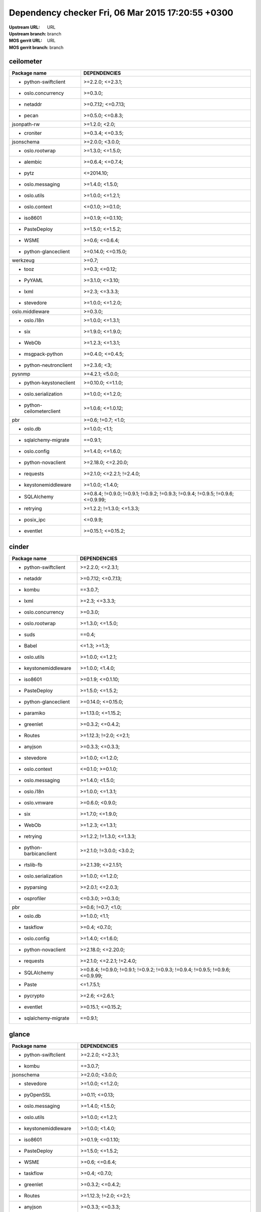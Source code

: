 Dependency checker Fri, 06 Mar 2015 17:20:55 +0300
==================================================
:Upstream URL: URL
:Upstream branch: branch
:MOS gerrit URL: URL
:MOS gerrit branch: branch

ceilometer
-----------
+-------------------------+----------------------------------------------------------------------------------+
|      Package name       |                                   DEPENDENCIES                                   |
+=========================+==================================================================================+
|  * python-swiftclient   |                                 >=2.2.0; <=2.3.1;                                |
+-------------------------+----------------------------------------------------------------------------------+
|   * oslo.concurrency    |                                     >=0.3.0;                                     |
+-------------------------+----------------------------------------------------------------------------------+
|        * netaddr        |                                >=0.7.12; <=0.7.13;                               |
+-------------------------+----------------------------------------------------------------------------------+
|         * pecan         |                                 >=0.5.0; <=0.8.3;                                |
+-------------------------+----------------------------------------------------------------------------------+
|       jsonpath-rw       |                                  >=1.2.0; <2.0;                                  |
+-------------------------+----------------------------------------------------------------------------------+
|       * croniter        |                                 >=0.3.4; <=0.3.5;                                |
+-------------------------+----------------------------------------------------------------------------------+
|       jsonschema        |                                 >=2.0.0; <3.0.0;                                 |
+-------------------------+----------------------------------------------------------------------------------+
|     * oslo.rootwrap     |                                 >=1.3.0; <=1.5.0;                                |
+-------------------------+----------------------------------------------------------------------------------+
|        * alembic        |                                 >=0.6.4; <=0.7.4;                                |
+-------------------------+----------------------------------------------------------------------------------+
|         * pytz          |                                    <=2014.10;                                    |
+-------------------------+----------------------------------------------------------------------------------+
|    * oslo.messaging     |                                 >=1.4.0; <1.5.0;                                 |
+-------------------------+----------------------------------------------------------------------------------+
|      * oslo.utils       |                                 >=1.0.0; <=1.2.1;                                |
+-------------------------+----------------------------------------------------------------------------------+
|     * oslo.context      |                                 <=0.1.0; >=0.1.0;                                |
+-------------------------+----------------------------------------------------------------------------------+
|        * iso8601        |                                >=0.1.9; <=0.1.10;                                |
+-------------------------+----------------------------------------------------------------------------------+
|      * PasteDeploy      |                                 >=1.5.0; <=1.5.2;                                |
+-------------------------+----------------------------------------------------------------------------------+
|         * WSME          |                                  >=0.6; <=0.6.4;                                 |
+-------------------------+----------------------------------------------------------------------------------+
|  * python-glanceclient  |                                >=0.14.0; <=0.15.0;                               |
+-------------------------+----------------------------------------------------------------------------------+
|        werkzeug         |                                      >=0.7;                                      |
+-------------------------+----------------------------------------------------------------------------------+
|         * tooz          |                                  >=0.3; <=0.12;                                  |
+-------------------------+----------------------------------------------------------------------------------+
|        * PyYAML         |                                 >=3.1.0; <=3.10;                                 |
+-------------------------+----------------------------------------------------------------------------------+
|         * lxml          |                                  >=2.3; <=3.3.3;                                 |
+-------------------------+----------------------------------------------------------------------------------+
|       * stevedore       |                                 >=1.0.0; <=1.2.0;                                |
+-------------------------+----------------------------------------------------------------------------------+
|     oslo.middleware     |                                     >=0.3.0;                                     |
+-------------------------+----------------------------------------------------------------------------------+
|       * oslo.i18n       |                                 >=1.0.0; <=1.3.1;                                |
+-------------------------+----------------------------------------------------------------------------------+
|          * six          |                                 >=1.9.0; <=1.9.0;                                |
+-------------------------+----------------------------------------------------------------------------------+
|         * WebOb         |                                 >=1.2.3; <=1.3.1;                                |
+-------------------------+----------------------------------------------------------------------------------+
|    * msgpack-python     |                                 >=0.4.0; <=0.4.5;                                |
+-------------------------+----------------------------------------------------------------------------------+
| * python-neutronclient  |                                   >=2.3.6; <3;                                   |
+-------------------------+----------------------------------------------------------------------------------+
|         pysnmp          |                                 >=4.2.1; <5.0.0;                                 |
+-------------------------+----------------------------------------------------------------------------------+
| * python-keystoneclient |                                >=0.10.0; <=1.1.0;                                |
+-------------------------+----------------------------------------------------------------------------------+
|  * oslo.serialization   |                                 >=1.0.0; <=1.2.0;                                |
+-------------------------+----------------------------------------------------------------------------------+
|* python-ceilometerclient|                                >=1.0.6; <=1.0.12;                                |
+-------------------------+----------------------------------------------------------------------------------+
|           pbr           |                                >=0.6; !=0.7; <1.0;                               |
+-------------------------+----------------------------------------------------------------------------------+
|        * oslo.db        |                                  >=1.0.0; <1.1;                                  |
+-------------------------+----------------------------------------------------------------------------------+
|  * sqlalchemy-migrate   |                                     ==0.9.1;                                     |
+-------------------------+----------------------------------------------------------------------------------+
|      * oslo.config      |                                 >=1.4.0; <=1.6.0;                                |
+-------------------------+----------------------------------------------------------------------------------+
|   * python-novaclient   |                                >=2.18.0; <=2.20.0;                               |
+-------------------------+----------------------------------------------------------------------------------+
|       * requests        |                            >=2.1.0; <=2.2.1; !=2.4.0;                            |
+-------------------------+----------------------------------------------------------------------------------+
|  * keystonemiddleware   |                                 >=1.0.0; <1.4.0;                                 |
+-------------------------+----------------------------------------------------------------------------------+
|      * SQLAlchemy       | >=0.8.4; !=0.9.0; !=0.9.1; !=0.9.2; !=0.9.3; !=0.9.4; !=0.9.5; !=0.9.6; <=0.9.99;|
+-------------------------+----------------------------------------------------------------------------------+
|       * retrying        |                            >=1.2.2; !=1.3.0; <=1.3.3;                            |
+-------------------------+----------------------------------------------------------------------------------+
|       * posix_ipc       |                                     <=0.9.9;                                     |
+-------------------------+----------------------------------------------------------------------------------+
|       * eventlet        |                                >=0.15.1; <=0.15.2;                               |
+-------------------------+----------------------------------------------------------------------------------+

cinder
-------
+-----------------------+----------------------------------------------------------------------------------+
|     Package name      |                                   DEPENDENCIES                                   |
+=======================+==================================================================================+
| * python-swiftclient  |                                 >=2.2.0; <=2.3.1;                                |
+-----------------------+----------------------------------------------------------------------------------+
|       * netaddr       |                                >=0.7.12; <=0.7.13;                               |
+-----------------------+----------------------------------------------------------------------------------+
|        * kombu        |                                     ==3.0.7;                                     |
+-----------------------+----------------------------------------------------------------------------------+
|        * lxml         |                                  >=2.3; <=3.3.3;                                 |
+-----------------------+----------------------------------------------------------------------------------+
|  * oslo.concurrency   |                                     >=0.3.0;                                     |
+-----------------------+----------------------------------------------------------------------------------+
|    * oslo.rootwrap    |                                 >=1.3.0; <=1.5.0;                                |
+-----------------------+----------------------------------------------------------------------------------+
|        * suds         |                                      ==0.4;                                      |
+-----------------------+----------------------------------------------------------------------------------+
|        * Babel        |                                   <=1.3; >=1.3;                                  |
+-----------------------+----------------------------------------------------------------------------------+
|     * oslo.utils      |                                 >=1.0.0; <=1.2.1;                                |
+-----------------------+----------------------------------------------------------------------------------+
| * keystonemiddleware  |                                 >=1.0.0; <1.4.0;                                 |
+-----------------------+----------------------------------------------------------------------------------+
|       * iso8601       |                                >=0.1.9; <=0.1.10;                                |
+-----------------------+----------------------------------------------------------------------------------+
|     * PasteDeploy     |                                 >=1.5.0; <=1.5.2;                                |
+-----------------------+----------------------------------------------------------------------------------+
| * python-glanceclient |                                >=0.14.0; <=0.15.0;                               |
+-----------------------+----------------------------------------------------------------------------------+
|      * paramiko       |                                >=1.13.0; <=1.15.2;                               |
+-----------------------+----------------------------------------------------------------------------------+
|      * greenlet       |                                 >=0.3.2; <=0.4.2;                                |
+-----------------------+----------------------------------------------------------------------------------+
|       * Routes        |                              >=1.12.3; !=2.0; <=2.1;                             |
+-----------------------+----------------------------------------------------------------------------------+
|       * anyjson       |                                 >=0.3.3; <=0.3.3;                                |
+-----------------------+----------------------------------------------------------------------------------+
|      * stevedore      |                                 >=1.0.0; <=1.2.0;                                |
+-----------------------+----------------------------------------------------------------------------------+
|    * oslo.context     |                                 <=0.1.0; >=0.1.0;                                |
+-----------------------+----------------------------------------------------------------------------------+
|   * oslo.messaging    |                                 >=1.4.0; <1.5.0;                                 |
+-----------------------+----------------------------------------------------------------------------------+
|      * oslo.i18n      |                                 >=1.0.0; <=1.3.1;                                |
+-----------------------+----------------------------------------------------------------------------------+
|     * oslo.vmware     |                                 >=0.6.0; <0.9.0;                                 |
+-----------------------+----------------------------------------------------------------------------------+
|         * six         |                                 >=1.7.0; <=1.9.0;                                |
+-----------------------+----------------------------------------------------------------------------------+
|        * WebOb        |                                 >=1.2.3; <=1.3.1;                                |
+-----------------------+----------------------------------------------------------------------------------+
|      * retrying       |                            >=1.2.2; !=1.3.0; <=1.3.3;                            |
+-----------------------+----------------------------------------------------------------------------------+
|* python-barbicanclient|                             >=2.1.0; !=3.0.0; <3.0.2;                            |
+-----------------------+----------------------------------------------------------------------------------+
|      * rtslib-fb      |                                >=2.1.39; <=2.1.51;                               |
+-----------------------+----------------------------------------------------------------------------------+
| * oslo.serialization  |                                 >=1.0.0; <=1.2.0;                                |
+-----------------------+----------------------------------------------------------------------------------+
|      * pyparsing      |                                 >=2.0.1; <=2.0.3;                                |
+-----------------------+----------------------------------------------------------------------------------+
|     * osprofiler      |                                 <=0.3.0; >=0.3.0;                                |
+-----------------------+----------------------------------------------------------------------------------+
|          pbr          |                                >=0.6; !=0.7; <1.0;                               |
+-----------------------+----------------------------------------------------------------------------------+
|       * oslo.db       |                                  >=1.0.0; <1.1;                                  |
+-----------------------+----------------------------------------------------------------------------------+
|      * taskflow       |                                  >=0.4; <0.7.0;                                  |
+-----------------------+----------------------------------------------------------------------------------+
|     * oslo.config     |                                 >=1.4.0; <=1.6.0;                                |
+-----------------------+----------------------------------------------------------------------------------+
|  * python-novaclient  |                                >=2.18.0; <=2.20.0;                               |
+-----------------------+----------------------------------------------------------------------------------+
|      * requests       |                            >=2.1.0; <=2.2.1; !=2.4.0;                            |
+-----------------------+----------------------------------------------------------------------------------+
|     * SQLAlchemy      | >=0.8.4; !=0.9.0; !=0.9.1; !=0.9.2; !=0.9.3; !=0.9.4; !=0.9.5; !=0.9.6; <=0.9.99;|
+-----------------------+----------------------------------------------------------------------------------+
|        * Paste        |                                    <=1.7.5.1;                                    |
+-----------------------+----------------------------------------------------------------------------------+
|      * pycrypto       |                                  >=2.6; <=2.6.1;                                 |
+-----------------------+----------------------------------------------------------------------------------+
|      * eventlet       |                                >=0.15.1; <=0.15.2;                               |
+-----------------------+----------------------------------------------------------------------------------+
| * sqlalchemy-migrate  |                                     ==0.9.1;                                     |
+-----------------------+----------------------------------------------------------------------------------+

glance
-------
+-----------------------+----------------------------------------------------------------------------------+
|     Package name      |                                   DEPENDENCIES                                   |
+=======================+==================================================================================+
| * python-swiftclient  |                                 >=2.2.0; <=2.3.1;                                |
+-----------------------+----------------------------------------------------------------------------------+
|        * kombu        |                                     ==3.0.7;                                     |
+-----------------------+----------------------------------------------------------------------------------+
|      jsonschema       |                                 >=2.0.0; <3.0.0;                                 |
+-----------------------+----------------------------------------------------------------------------------+
|      * stevedore      |                                 >=1.0.0; <=1.2.0;                                |
+-----------------------+----------------------------------------------------------------------------------+
|      * pyOpenSSL      |                                  >=0.11; <=0.13;                                 |
+-----------------------+----------------------------------------------------------------------------------+
|   * oslo.messaging    |                                 >=1.4.0; <1.5.0;                                 |
+-----------------------+----------------------------------------------------------------------------------+
|     * oslo.utils      |                                 >=1.0.0; <=1.2.1;                                |
+-----------------------+----------------------------------------------------------------------------------+
| * keystonemiddleware  |                                 >=1.0.0; <1.4.0;                                 |
+-----------------------+----------------------------------------------------------------------------------+
|       * iso8601       |                                >=0.1.9; <=0.1.10;                                |
+-----------------------+----------------------------------------------------------------------------------+
|     * PasteDeploy     |                                 >=1.5.0; <=1.5.2;                                |
+-----------------------+----------------------------------------------------------------------------------+
|        * WSME         |                                  >=0.6; <=0.6.4;                                 |
+-----------------------+----------------------------------------------------------------------------------+
|      * taskflow       |                                  >=0.4; <0.7.0;                                  |
+-----------------------+----------------------------------------------------------------------------------+
|      * greenlet       |                                 >=0.3.2; <=0.4.2;                                |
+-----------------------+----------------------------------------------------------------------------------+
|       * Routes        |                              >=1.12.3; !=2.0; <=2.1;                             |
+-----------------------+----------------------------------------------------------------------------------+
|       * anyjson       |                                 >=0.3.3; <=0.3.3;                                |
+-----------------------+----------------------------------------------------------------------------------+
|       * oslo.db       |                                  >=1.0.0; <1.1;                                  |
+-----------------------+----------------------------------------------------------------------------------+
|    * oslo.context     |                                 <=0.1.0; >=0.1.0;                                |
+-----------------------+----------------------------------------------------------------------------------+
|     * ordereddict     |                                      <=1.1;                                      |
+-----------------------+----------------------------------------------------------------------------------+
|     * oslo.vmware     |                                 >=0.6.0; <0.9.0;                                 |
+-----------------------+----------------------------------------------------------------------------------+
|         * six         |                                 >=1.9.0; <=1.9.0;                                |
+-----------------------+----------------------------------------------------------------------------------+
|      * oslo.i18n      |                                 >=1.0.0; <=1.3.1;                                |
+-----------------------+----------------------------------------------------------------------------------+
|      * retrying       |                            >=1.2.2; !=1.3.0; <=1.3.3;                            |
+-----------------------+----------------------------------------------------------------------------------+
|      * eventlet       |                                >=0.15.1; <=0.15.2;                               |
+-----------------------+----------------------------------------------------------------------------------+
| * oslo.serialization  |                                 >=1.0.0; <=1.2.0;                                |
+-----------------------+----------------------------------------------------------------------------------+
|     * osprofiler      |                                 <=0.3.0; >=0.3.0;                                |
+-----------------------+----------------------------------------------------------------------------------+
|    * glance_store     |                                >=0.1.1; <=0.1.10;                                |
+-----------------------+----------------------------------------------------------------------------------+
|          pbr          |                                >=0.6; !=0.7; <1.0;                               |
+-----------------------+----------------------------------------------------------------------------------+
|      * httplib2       |                                  >=0.7.5; <=0.9;                                 |
+-----------------------+----------------------------------------------------------------------------------+
| * sqlalchemy-migrate  |                                     ==0.9.1;                                     |
+-----------------------+----------------------------------------------------------------------------------+
|     * oslo.config     |                                 >=1.4.0; <=1.6.0;                                |
+-----------------------+----------------------------------------------------------------------------------+
|  * oslo.concurrency   |                                     >=0.3.0;                                     |
+-----------------------+----------------------------------------------------------------------------------+
|        * WebOb        |                                 >=1.2.3; <=1.3.1;                                |
+-----------------------+----------------------------------------------------------------------------------+
|     * SQLAlchemy      | >=0.8.4; !=0.9.0; !=0.9.1; !=0.9.2; !=0.9.3; !=0.9.4; !=0.9.5; !=0.9.6; <=0.9.99;|
+-----------------------+----------------------------------------------------------------------------------+
|        * Paste        |                                    <=1.7.5.1;                                    |
+-----------------------+----------------------------------------------------------------------------------+
|      * pycrypto       |                                  >=2.6; <=2.6.1;                                 |
+-----------------------+----------------------------------------------------------------------------------+
|      * posix_ipc      |                                     <=0.9.9;                                     |
+-----------------------+----------------------------------------------------------------------------------+
|* python-keystoneclient|                                >=0.10.0; <=1.1.0;                                |
+-----------------------+----------------------------------------------------------------------------------+

glance_store
-------------
+---------------------+--------------------+
|    Package name     |    DEPENDENCIES    |
+=====================+====================+
|    * oslo.utils     |  >=1.0.0; <=1.2.1; |
+---------------------+--------------------+
|     * stevedore     |  >=1.0.0; <=1.2.0; |
+---------------------+--------------------+
|* python-cinderclient|  >=1.1.0; <=1.1.1; |
+---------------------+--------------------+
|       enum34        |                    |
+---------------------+--------------------+
|    * ordereddict    |       <=1.1;       |
+---------------------+--------------------+
|        * six        |  >=1.7.0; <=1.9.0; |
+---------------------+--------------------+
|     * oslo.i18n     |  >=1.0.0; <=1.3.1; |
+---------------------+--------------------+
|    * oslo.config    |  >=1.4.0; <=1.6.0; |
+---------------------+--------------------+
| * oslo.concurrency  |      >=0.3.0;      |
+---------------------+--------------------+
|     jsonschema      |  >=2.0.0; <3.0.0;  |
+---------------------+--------------------+
|* oslo.serialization |  >=1.0.0; <=1.2.0; |
+---------------------+--------------------+
|     * eventlet      | >=0.15.1; <=0.15.2;|
+---------------------+--------------------+

heat
-----
+-------------------------+----------------------------------------------------------------------------------+
|      Package name       |                                   DEPENDENCIES                                   |
+=========================+==================================================================================+
|  * python-swiftclient   |                                 >=2.2.0; <=2.3.1;                                |
+-------------------------+----------------------------------------------------------------------------------+
|  * python-troveclient   |                                 >=1.0.4; <=1.0.8;                                |
+-------------------------+----------------------------------------------------------------------------------+
|        * netaddr        |                                >=0.7.12; <=0.7.13;                               |
+-------------------------+----------------------------------------------------------------------------------+
|         * kombu         |                                     ==3.0.7;                                     |
+-------------------------+----------------------------------------------------------------------------------+
|       * stevedore       |                                 >=1.0.0; <=1.2.0;                                |
+-------------------------+----------------------------------------------------------------------------------+
|      * qpid-python      |                                     <=0.26.1;                                    |
+-------------------------+----------------------------------------------------------------------------------+
|  * python-saharaclient  |                                 >=0.7.3; <=0.7.6;                                |
+-------------------------+----------------------------------------------------------------------------------+
|         * Babel         |                                   <=1.3; >=1.3;                                  |
+-------------------------+----------------------------------------------------------------------------------+
|      * oslo.utils       |                                 >=1.0.0; <=1.2.1;                                |
+-------------------------+----------------------------------------------------------------------------------+
|  * python-cinderclient  |                                 >=1.1.0; <=1.1.1;                                |
+-------------------------+----------------------------------------------------------------------------------+
|        * iso8601        |                                >=0.1.9; <=0.1.10;                                |
+-------------------------+----------------------------------------------------------------------------------+
|     oslo.middleware     |                                     >=0.3.0;                                     |
+-------------------------+----------------------------------------------------------------------------------+
|      * PasteDeploy      |                                 >=1.5.0; <=1.5.2;                                |
+-------------------------+----------------------------------------------------------------------------------+
|  * python-glanceclient  |                                >=0.14.0; <=0.15.0;                               |
+-------------------------+----------------------------------------------------------------------------------+
|       * greenlet        |                                 >=0.3.2; <=0.4.2;                                |
+-------------------------+----------------------------------------------------------------------------------+
|        * Routes         |                              >=1.12.3; !=2.0; <=2.1;                             |
+-------------------------+----------------------------------------------------------------------------------+
|        * PyYAML         |                                 >=3.1.0; <=3.10;                                 |
+-------------------------+----------------------------------------------------------------------------------+
|         * lxml          |                                  >=2.3; <=3.3.3;                                 |
+-------------------------+----------------------------------------------------------------------------------+
|        * oslo.db        |                                  >=1.0.0; <1.1;                                  |
+-------------------------+----------------------------------------------------------------------------------+
|     * oslo.context      |                                 <=0.1.0; >=0.1.0;                                |
+-------------------------+----------------------------------------------------------------------------------+
|    * oslo.messaging     |                                 >=1.4.0; <1.5.0;                                 |
+-------------------------+----------------------------------------------------------------------------------+
|       * oslo.i18n       |                                 >=1.0.0; <=1.3.1;                                |
+-------------------------+----------------------------------------------------------------------------------+
|          * six          |                                 >=1.9.0; <=1.9.0;                                |
+-------------------------+----------------------------------------------------------------------------------+
|         * WebOb         |                                 >=1.2.3; <=1.3.1;                                |
+-------------------------+----------------------------------------------------------------------------------+
|        oslo.log         |                                     >=0.4.0;                                     |
+-------------------------+----------------------------------------------------------------------------------+
| * python-neutronclient  |                                   >=2.3.6; <3;                                   |
+-------------------------+----------------------------------------------------------------------------------+
| * python-keystoneclient |                                >=0.10.0; <=1.1.0;                                |
+-------------------------+----------------------------------------------------------------------------------+
|  * oslo.serialization   |                                 >=1.0.0; <=1.2.0;                                |
+-------------------------+----------------------------------------------------------------------------------+
|      * osprofiler       |                                 <=0.3.0; >=0.3.0;                                |
+-------------------------+----------------------------------------------------------------------------------+
|* python-ceilometerclient|                                >=1.0.6; <=1.0.12;                                |
+-------------------------+----------------------------------------------------------------------------------+
|   * python-heatclient   |                                 >=0.2.9; <0.3.0;                                 |
+-------------------------+----------------------------------------------------------------------------------+
|           pbr           |                                >=0.6; !=0.7; <1.0;                               |
+-------------------------+----------------------------------------------------------------------------------+
|       * httplib2        |                                  >=0.7.5; <=0.9;                                 |
+-------------------------+----------------------------------------------------------------------------------+
|  * sqlalchemy-migrate   |                                     ==0.9.1;                                     |
+-------------------------+----------------------------------------------------------------------------------+
|      * oslo.config      |                                 >=1.4.0; <=1.6.0;                                |
+-------------------------+----------------------------------------------------------------------------------+
|   * python-novaclient   |                                >=2.18.0; <=2.20.0;                               |
+-------------------------+----------------------------------------------------------------------------------+
|       * requests        |                            >=2.1.0; <=2.2.1; !=2.4.0;                            |
+-------------------------+----------------------------------------------------------------------------------+
|  * keystonemiddleware   |                                 >=1.0.0; <1.4.0;                                 |
+-------------------------+----------------------------------------------------------------------------------+
|      * SQLAlchemy       | >=0.8.4; !=0.9.0; !=0.9.1; !=0.9.2; !=0.9.3; !=0.9.4; !=0.9.5; !=0.9.6; <=0.9.99;|
+-------------------------+----------------------------------------------------------------------------------+
|       * pycrypto        |                                  >=2.6; <=2.6.1;                                 |
+-------------------------+----------------------------------------------------------------------------------+
|       * posix_ipc       |                                     <=0.9.9;                                     |
+-------------------------+----------------------------------------------------------------------------------+
|       * eventlet        |                                >=0.15.1; <=0.15.2;                               |
+-------------------------+----------------------------------------------------------------------------------+

horizon
--------
+----------------------------+---------------------------+
|        Package name        |       DEPENDENCIES        |
+============================+===========================+
|    XStatic-smart-table     |         >=1.4.5.3;        |
+----------------------------+---------------------------+
|    * python-swiftclient    |     >=2.2.0; <=2.3.1;     |
+----------------------------+---------------------------+
|         * netaddr          |    >=0.7.12; <=0.7.13;    |
+----------------------------+---------------------------+
|          * kombu           |          ==3.0.7;         |
+----------------------------+---------------------------+
|     XStatic-JSEncrypt      |         >=2.0.0.2;        |
+----------------------------+---------------------------+
|     XStatic-jquery-ui      |         >=1.10.1;         |
+----------------------------+---------------------------+
|           pyScss           |       >=1.2.1; <1.3;      |
+----------------------------+---------------------------+
|     * oslo.concurrency     |          >=0.3.0;         |
+----------------------------+---------------------------+
|       XStatic-jQuery       |          >=1.7.2;         |
+----------------------------+---------------------------+
|   * python-saharaclient    |     >=0.7.3; <=0.7.6;     |
+----------------------------+---------------------------+
|          * Babel           |       <=1.3; >=1.3;       |
+----------------------------+---------------------------+
|        * oslo.utils        |     >=1.0.0; <=1.2.1;     |
+----------------------------+---------------------------+
|      XStatic-term.js       |          >=0.0.4;         |
+----------------------------+---------------------------+
|         * iso8601          |     >=0.1.9; <=0.1.10;    |
+----------------------------+---------------------------+
|   * python-glanceclient    |    >=0.14.0; <=0.15.0;    |
+----------------------------+---------------------------+
|   XStatic-JQuery-Migrate   |         >=1.2.1.1;        |
+----------------------------+---------------------------+
| XStatic-JQuery.TableSorter |          >=2.0.5;         |
+----------------------------+---------------------------+
|XStatic-Angular-Irdragndrop |         >=1.0.2.1;        |
+----------------------------+---------------------------+
|   XStatic-Bootstrap-SCSS   |            >=3;           |
+----------------------------+---------------------------+
|            Pint            |           >=0.5;          |
+----------------------------+---------------------------+
|          XStatic           |          >=1.0.0;         |
+----------------------------+---------------------------+
|       XStatic-QUnit        |        >=1.14.0.2;        |
+----------------------------+---------------------------+
| * python-ceilometerclient  |     >=1.0.6; <=1.0.12;    |
+----------------------------+---------------------------+
|          * PyYAML          |      >=3.1.0; <=3.10;     |
+----------------------------+---------------------------+
|   * python-cinderclient    |     >=1.1.0; <=1.1.1;     |
+----------------------------+---------------------------+
|      XStatic-Angular       |          >=1.3.7;         |
+----------------------------+---------------------------+
|         * eventlet         |    >=0.15.1; <=0.15.2;    |
+----------------------------+---------------------------+
|           * six            |     >=1.7.0; <=1.9.0;     |
+----------------------------+---------------------------+
|        * oslo.i18n         |     >=1.0.0; <=1.3.1;     |
+----------------------------+---------------------------+
|           Django           |       >=1.4.2; <1.7;      |
+----------------------------+---------------------------+
|           * pytz           |         <=2014.10;        |
+----------------------------+---------------------------+
|    * python-troveclient    |     >=1.0.4; <=1.0.8;     |
+----------------------------+---------------------------+
|    * django_compressor     |       <=1.4; >=1.4;       |
+----------------------------+---------------------------+
|      XStatic-Rickshaw      |          >=1.5.0;         |
+----------------------------+---------------------------+
|   * python-neutronclient   |        >=2.3.6; <3;       |
+----------------------------+---------------------------+
|        XStatic-Spin        |         >=1.2.5.2;        |
+----------------------------+---------------------------+
|    * oslo.serialization    |     >=1.0.0; <=1.2.0;     |
+----------------------------+---------------------------+
|         XStatic-D3         |         >=3.1.6.2;        |
+----------------------------+---------------------------+
|  * django_openstack_auth   | >=1.1.7; !=1.1.8; <=1.1.9;|
+----------------------------+---------------------------+
|    * python-heatclient     |      >=0.2.9; <0.3.0;     |
+----------------------------+---------------------------+
|            pbr             |    >=0.6; !=0.7; <1.0;    |
+----------------------------+---------------------------+
|         * httplib2         |      >=0.7.5; <=0.9;      |
+----------------------------+---------------------------+
|      * django-pyscss       |     >=1.0.3; <=1.0.6;     |
+----------------------------+---------------------------+
|       * oslo.config        |     >=1.4.0; <=1.6.0;     |
+----------------------------+---------------------------+
|    * python-novaclient     |    >=2.18.0; <=2.20.0;    |
+----------------------------+---------------------------+
|XStatic-Bootstrap-Datepicker|         >=1.3.1.0;        |
+----------------------------+---------------------------+
|      XStatic-Jasmine       |         >=2.1.2.0;        |
+----------------------------+---------------------------+
|    XStatic-Font-Awesome    |          >=4.2.0;         |
+----------------------------+---------------------------+
| XStatic-Angular-Bootstrap  |        >=0.11.0.2;        |
+----------------------------+---------------------------+
| XStatic-JQuery.quicksearch |         >=2.0.3.1;        |
+----------------------------+---------------------------+
|       XStatic-Hogan        |         >=2.0.0.2;        |
+----------------------------+---------------------------+
|  * python-keystoneclient   |     >=0.10.0; <=1.1.0;    |
+----------------------------+---------------------------+

keystone
---------
+-----------------------+----------------------------------------------------------------------------------+
|     Package name      |                                   DEPENDENCIES                                   |
+=======================+==================================================================================+
|       * netaddr       |                                >=0.7.12; <=0.7.13;                               |
+-----------------------+----------------------------------------------------------------------------------+
|      jsonschema       |                                 >=2.0.0; <3.0.0;                                 |
+-----------------------+----------------------------------------------------------------------------------+
|      * oauthlib       |                                  >=0.6; <=0.7.2;                                 |
+-----------------------+----------------------------------------------------------------------------------+
|       * passlib       |                                     <=1.6.2;                                     |
+-----------------------+----------------------------------------------------------------------------------+
|   * oslo.messaging    |                                 >=1.4.0; <1.5.0;                                 |
+-----------------------+----------------------------------------------------------------------------------+
|     * oslo.utils      |                                 >=1.0.0; <=1.2.1;                                |
+-----------------------+----------------------------------------------------------------------------------+
|    oslo.middleware    |                                     >=0.3.0;                                     |
+-----------------------+----------------------------------------------------------------------------------+
|       * iso8601       |                                >=0.1.9; <=0.1.10;                                |
+-----------------------+----------------------------------------------------------------------------------+
|       * pycadf        |                                 >=0.6.0; <0.7.0;                                 |
+-----------------------+----------------------------------------------------------------------------------+
|     * PasteDeploy     |                                 >=1.5.0; <=1.5.2;                                |
+-----------------------+----------------------------------------------------------------------------------+
|      * greenlet       |                                 >=0.3.2; <=0.4.2;                                |
+-----------------------+----------------------------------------------------------------------------------+
|       * Routes        |                              >=1.12.3; !=2.0; <=2.1;                             |
+-----------------------+----------------------------------------------------------------------------------+
|       * oslo.db       |                                  >=1.0.0; <1.1;                                  |
+-----------------------+----------------------------------------------------------------------------------+
|     cryptography      |                                      >=0.4;                                      |
+-----------------------+----------------------------------------------------------------------------------+
|      * oslo.i18n      |                                 >=1.0.0; <=1.3.1;                                |
+-----------------------+----------------------------------------------------------------------------------+
|      * eventlet       |                                >=0.15.1; <=0.15.2;                               |
+-----------------------+----------------------------------------------------------------------------------+
|         * six         |                                 >=1.9.0; <=1.9.0;                                |
+-----------------------+----------------------------------------------------------------------------------+
|        * WebOb        |                                 >=1.2.3; <=1.3.1;                                |
+-----------------------+----------------------------------------------------------------------------------+
|   * msgpack-python    |                                 >=0.4.0; <=0.4.5;                                |
+-----------------------+----------------------------------------------------------------------------------+
|        pysaml2        |                                                                                  |
+-----------------------+----------------------------------------------------------------------------------+
|       oslo.log        |                                     >=0.4.0;                                     |
+-----------------------+----------------------------------------------------------------------------------+
|* python-keystoneclient|                                >=0.10.0; <=1.1.0;                                |
+-----------------------+----------------------------------------------------------------------------------+
| * oslo.serialization  |                                 >=1.0.0; <=1.2.0;                                |
+-----------------------+----------------------------------------------------------------------------------+
|          pbr          |                                >=0.6; !=0.7; <1.0;                               |
+-----------------------+----------------------------------------------------------------------------------+
| * sqlalchemy-migrate  |                                     ==0.9.1;                                     |
+-----------------------+----------------------------------------------------------------------------------+
|     * oslo.config     |                                 >=1.4.0; <=1.6.0;                                |
+-----------------------+----------------------------------------------------------------------------------+
|  * oslo.concurrency   |                                     >=0.3.0;                                     |
+-----------------------+----------------------------------------------------------------------------------+
| * keystonemiddleware  |                                 >=1.0.0; <1.4.0;                                 |
+-----------------------+----------------------------------------------------------------------------------+
|     * SQLAlchemy      | >=0.8.4; !=0.9.0; !=0.9.1; !=0.9.2; !=0.9.3; !=0.9.4; !=0.9.5; !=0.9.6; <=0.9.99;|
+-----------------------+----------------------------------------------------------------------------------+
|        * Paste        |                                    <=1.7.5.1;                                    |
+-----------------------+----------------------------------------------------------------------------------+
|      * posix_ipc      |                                     <=0.9.9;                                     |
+-----------------------+----------------------------------------------------------------------------------+
|    * dogpile.cache    |                                 >=0.5.3; <=0.5.6;                                |
+-----------------------+----------------------------------------------------------------------------------+

neutron
--------
+-----------------------+----------------------------------------------------------------------------------+
|     Package name      |                                   DEPENDENCIES                                   |
+=======================+==================================================================================+
|       * netaddr       |                                >=0.7.12; <=0.7.13;                               |
+-----------------------+----------------------------------------------------------------------------------+
|  * oslo.concurrency   |                                     >=0.3.0;                                     |
+-----------------------+----------------------------------------------------------------------------------+
|       * oslo.db       |                                  >=1.0.0; <1.1;                                  |
+-----------------------+----------------------------------------------------------------------------------+
|       * alembic       |                                 >=0.6.4; <=0.7.4;                                |
+-----------------------+----------------------------------------------------------------------------------+
|    * oslo.rootwrap    |                                 >=1.3.0; <=1.5.0;                                |
+-----------------------+----------------------------------------------------------------------------------+
|   * oslo.messaging    |                                 >=1.4.0; <1.5.0;                                 |
+-----------------------+----------------------------------------------------------------------------------+
|     * oslo.utils      |                                 >=1.0.0; <=1.2.1;                                |
+-----------------------+----------------------------------------------------------------------------------+
|    * oslo.context     |                                 <=0.1.0; >=0.1.0;                                |
+-----------------------+----------------------------------------------------------------------------------+
|     * jsonrpclib      |                                     <=0.1.3;                                     |
+-----------------------+----------------------------------------------------------------------------------+
|     * PasteDeploy     |                                 >=1.5.0; <=1.5.2;                                |
+-----------------------+----------------------------------------------------------------------------------+
|       * Jinja2        |                                     <=2.7.2;                                     |
+-----------------------+----------------------------------------------------------------------------------+
|      * greenlet       |                                 >=0.3.2; <=0.4.2;                                |
+-----------------------+----------------------------------------------------------------------------------+
|       * Routes        |                              >=1.12.3; !=2.0; <=2.1;                             |
+-----------------------+----------------------------------------------------------------------------------+
|      * stevedore      |                                 >=1.0.0; <=1.2.0;                                |
+-----------------------+----------------------------------------------------------------------------------+
|    oslo.middleware    |                                     >=0.3.0;                                     |
+-----------------------+----------------------------------------------------------------------------------+
|        * WebOb        |                                 >=1.2.3; <=1.3.1;                                |
+-----------------------+----------------------------------------------------------------------------------+
|         * six         |                                 >=1.9.0; <=1.9.0;                                |
+-----------------------+----------------------------------------------------------------------------------+
|      * oslo.i18n      |                                 >=1.0.0; <=1.3.1;                                |
+-----------------------+----------------------------------------------------------------------------------+
|* python-neutronclient |                                   >=2.3.6; <3;                                   |
+-----------------------+----------------------------------------------------------------------------------+
| * oslo.serialization  |                                 >=1.0.0; <=1.2.0;                                |
+-----------------------+----------------------------------------------------------------------------------+
|          pbr          |                                >=0.6; !=0.7; <1.0;                               |
+-----------------------+----------------------------------------------------------------------------------+
|      * httplib2       |                                  >=0.7.5; <=0.9;                                 |
+-----------------------+----------------------------------------------------------------------------------+
|     * oslo.config     |                                 >=1.4.0; <=1.6.0;                                |
+-----------------------+----------------------------------------------------------------------------------+
|  * python-novaclient  |                                >=2.18.0; <=2.20.0;                               |
+-----------------------+----------------------------------------------------------------------------------+
|      * requests       |                            >=2.1.0; <=2.2.1; !=2.4.0;                            |
+-----------------------+----------------------------------------------------------------------------------+
| * keystonemiddleware  |                                 >=1.0.0; <1.4.0;                                 |
+-----------------------+----------------------------------------------------------------------------------+
|     * SQLAlchemy      | >=0.8.4; !=0.9.0; !=0.9.1; !=0.9.2; !=0.9.3; !=0.9.4; !=0.9.5; !=0.9.6; <=0.9.99;|
+-----------------------+----------------------------------------------------------------------------------+
|        * Paste        |                                    <=1.7.5.1;                                    |
+-----------------------+----------------------------------------------------------------------------------+
|      * retrying       |                            >=1.2.2; !=1.3.0; <=1.3.3;                            |
+-----------------------+----------------------------------------------------------------------------------+
|* python-keystoneclient|                                >=0.10.0; <=1.1.0;                                |
+-----------------------+----------------------------------------------------------------------------------+
|      * eventlet       |                                >=0.15.1; <=0.15.2;                               |
+-----------------------+----------------------------------------------------------------------------------+

nova
-----
+----------------------+----------------------------------------------------------------------------------+
|     Package name     |                                   DEPENDENCIES                                   |
+======================+==================================================================================+
|      * netaddr       |                                >=0.7.12; <=0.7.13;                               |
+----------------------+----------------------------------------------------------------------------------+
|       * pyasn1       |                                     <=0.1.7;                                     |
+----------------------+----------------------------------------------------------------------------------+
|      jsonschema      |                                 >=2.0.0; <3.0.0;                                 |
+----------------------+----------------------------------------------------------------------------------+
|   * oslo.rootwrap    |                                 >=1.3.0; <=1.5.0;                                |
+----------------------+----------------------------------------------------------------------------------+
|        * suds        |                                      ==0.4;                                      |
+----------------------+----------------------------------------------------------------------------------+
|       * Babel        |                                   <=1.3; >=1.3;                                  |
+----------------------+----------------------------------------------------------------------------------+
|     * oslo.utils     |                                 >=1.0.0; <=1.2.1;                                |
+----------------------+----------------------------------------------------------------------------------+
|* python-cinderclient |                                 >=1.1.0; <=1.1.1;                                |
+----------------------+----------------------------------------------------------------------------------+
|      * iso8601       |                                >=0.1.9; <=0.1.10;                                |
+----------------------+----------------------------------------------------------------------------------+
|   oslo.middleware    |                                     >=0.3.0;                                     |
+----------------------+----------------------------------------------------------------------------------+
|     * decorator      |                                 <=3.4.0; >=3.4.0;                                |
+----------------------+----------------------------------------------------------------------------------+
|    * PasteDeploy     |                                 >=1.5.0; <=1.5.2;                                |
+----------------------+----------------------------------------------------------------------------------+
|       * Jinja2       |                                     <=2.7.2;                                     |
+----------------------+----------------------------------------------------------------------------------+
|* python-glanceclient |                                >=0.14.0; <=0.15.0;                               |
+----------------------+----------------------------------------------------------------------------------+
|      * paramiko      |                                >=1.13.0; <=1.15.2;                               |
+----------------------+----------------------------------------------------------------------------------+
|      * greenlet      |                                 >=0.3.2; <=0.4.2;                                |
+----------------------+----------------------------------------------------------------------------------+
|    * oslo.vmware     |                                 >=0.6.0; <0.9.0;                                 |
+----------------------+----------------------------------------------------------------------------------+
|       * Routes       |                              >=1.12.3; !=2.0; <=2.1;                             |
+----------------------+----------------------------------------------------------------------------------+
|      websockify      |                                  >=0.6.0; <0.7;                                  |
+----------------------+----------------------------------------------------------------------------------+
|        * lxml        |                                  >=2.3; <=3.3.3;                                 |
+----------------------+----------------------------------------------------------------------------------+
|     * stevedore      |                                 >=1.0.0; <=1.2.0;                                |
+----------------------+----------------------------------------------------------------------------------+
|    * oslo.context    |                                 <=0.1.0; >=0.1.0;                                |
+----------------------+----------------------------------------------------------------------------------+
|   * oslo.messaging   |                                 >=1.4.0; <1.5.0;                                 |
+----------------------+----------------------------------------------------------------------------------+
|     * oslo.i18n      |                                 >=1.0.0; <=1.3.1;                                |
+----------------------+----------------------------------------------------------------------------------+
|        * boto        |                                >=2.32.1; <2.35.0;                                |
+----------------------+----------------------------------------------------------------------------------+
|        * six         |                                 >=1.9.0; <=1.9.0;                                |
+----------------------+----------------------------------------------------------------------------------+
|       * WebOb        |                                 >=1.2.3; <=1.3.1;                                |
+----------------------+----------------------------------------------------------------------------------+
|       oslo.log       |                                     >=0.4.0;                                     |
+----------------------+----------------------------------------------------------------------------------+
|* python-neutronclient|                                   >=2.3.6; <3;                                   |
+----------------------+----------------------------------------------------------------------------------+
| * oslo.serialization |                                 >=1.0.0; <=1.2.0;                                |
+----------------------+----------------------------------------------------------------------------------+
|         pbr          |                                >=0.6; !=0.7; <1.0;                               |
+----------------------+----------------------------------------------------------------------------------+
|      * oslo.db       |                                  >=1.0.0; <1.1;                                  |
+----------------------+----------------------------------------------------------------------------------+
| * sqlalchemy-migrate |                                     ==0.9.1;                                     |
+----------------------+----------------------------------------------------------------------------------+
|    * oslo.config     |                                 >=1.4.0; <=1.6.0;                                |
+----------------------+----------------------------------------------------------------------------------+
|  * oslo.concurrency  |                                     >=0.3.0;                                     |
+----------------------+----------------------------------------------------------------------------------+
| * keystonemiddleware |                                 >=1.0.0; <1.4.0;                                 |
+----------------------+----------------------------------------------------------------------------------+
|        psutil        |                                 >=1.1.1; <2.0.0;                                 |
+----------------------+----------------------------------------------------------------------------------+
|     * SQLAlchemy     | >=0.8.4; !=0.9.0; !=0.9.1; !=0.9.2; !=0.9.3; !=0.9.4; !=0.9.5; !=0.9.6; <=0.9.99;|
+----------------------+----------------------------------------------------------------------------------+
|       * Paste        |                                    <=1.7.5.1;                                    |
+----------------------+----------------------------------------------------------------------------------+
|      * rfc3986       |                                 <=0.2.0; >=0.2.0;                                |
+----------------------+----------------------------------------------------------------------------------+
|      * eventlet      |                                >=0.15.1; <=0.15.2;                               |
+----------------------+----------------------------------------------------------------------------------+

oslo.concurrency
-----------------
+-------------+---------------------------+
|Package name |       DEPENDENCIES        |
+=============+===========================+
|   * Babel   |       <=1.3; >=1.3;       |
+-------------+---------------------------+
|* oslo.utils |     >=1.0.0; <=1.2.1;     |
+-------------+---------------------------+
|     pbr     |    >=0.6; !=0.7; <1.0;    |
+-------------+---------------------------+
|  * iso8601  |     >=0.1.9; <=0.1.10;    |
+-------------+---------------------------+
|    * six    |     >=1.7.0; <=1.9.0;     |
+-------------+---------------------------+
| * oslo.i18n |     >=1.3.0; <=1.3.1;     |
+-------------+---------------------------+
|* oslo.config|     >=1.4.0; <=1.6.0;     |
+-------------+---------------------------+
| * fixtures  |     >=0.3.14; <=1.0.0;    |
+-------------+---------------------------+
| * retrying  | >=1.2.2; !=1.3.0; <=1.3.3;|
+-------------+---------------------------+
| * posix_ipc |          <=0.9.9;         |
+-------------+---------------------------+

oslo.config
------------
+------------+--------------------+
|Package name|    DEPENDENCIES    |
+============+====================+
| * netaddr  | >=0.7.12; <=0.7.13;|
+------------+--------------------+
|  argparse  |                    |
+------------+--------------------+
|   * six    |  >=1.7.0; <=1.9.0; |
+------------+--------------------+
|* stevedore |  >=1.0.0; <=1.2.0; |
+------------+--------------------+
|    pbr     | >=0.6; !=0.7; <1.0;|
+------------+--------------------+

oslo.context
-------------
+------------+--------------------+
|Package name|    DEPENDENCIES    |
+============+====================+
|  * Babel   |    >=1.3; <=1.3;   |
+------------+--------------------+
|    pbr     | >=0.6; !=0.7; <1.0;|
+------------+--------------------+

oslo.db
--------
+--------------------+----------------------------------------------------------------------------------+
|    Package name    |                                   DEPENDENCIES                                   |
+====================+==================================================================================+
|      * Babel       |                                   <=1.3; >=1.3;                                  |
+--------------------+----------------------------------------------------------------------------------+
|    * oslo.utils    |                                 >=1.0.0; <=1.2.1;                                |
+--------------------+----------------------------------------------------------------------------------+
|       * six        |                                 >=1.7.0; <=1.9.0;                                |
+--------------------+----------------------------------------------------------------------------------+
|    * stevedore     |                                 >=1.0.0; <=1.2.0;                                |
+--------------------+----------------------------------------------------------------------------------+
|   testresources    |                                     >=0.2.4;                                     |
+--------------------+----------------------------------------------------------------------------------+
|        pbr         |                                >=0.6; !=0.7; <1.0;                               |
+--------------------+----------------------------------------------------------------------------------+
|   * oslo.config    |                                 >=1.4.0; <=1.6.0;                                |
+--------------------+----------------------------------------------------------------------------------+
|* sqlalchemy-migrate|                                     ==0.9.1;                                     |
+--------------------+----------------------------------------------------------------------------------+
|    * oslo.i18n     |                                 >=1.3.0; <=1.3.1;                                |
+--------------------+----------------------------------------------------------------------------------+
|    * SQLAlchemy    | >=0.8.4; !=0.9.0; !=0.9.1; !=0.9.2; !=0.9.3; !=0.9.4; !=0.9.5; !=0.9.6; <=0.9.99;|
+--------------------+----------------------------------------------------------------------------------+
|   testscenarios    |                                      >=0.4;                                      |
+--------------------+----------------------------------------------------------------------------------+
|     * alembic      |                                 >=0.6.4; <=0.7.4;                                |
+--------------------+----------------------------------------------------------------------------------+
|     * iso8601      |                                >=0.1.9; <=0.1.10;                                |
+--------------------+----------------------------------------------------------------------------------+

oslo.i18n
----------
+------------+--------------------+
|Package name|    DEPENDENCIES    |
+============+====================+
|  * Babel   |    >=1.3; <=1.3;   |
+------------+--------------------+
|   * six    |  >=1.7.0; <=1.9.0; |
+------------+--------------------+
|    pbr     | >=0.6; !=0.7; <1.0;|
+------------+--------------------+

oslo.log
---------
+--------------------+--------------------+
|    Package name    |    DEPENDENCIES    |
+====================+====================+
|      * Babel       |    <=1.3; >=1.3;   |
+--------------------+--------------------+
|    * oslo.utils    |  >=1.0.0; <=1.2.1; |
+--------------------+--------------------+
|   * oslo.context   |  <=0.1.0; >=0.1.0; |
+--------------------+--------------------+
|        pbr         | >=0.6; !=0.7; <1.0;|
+--------------------+--------------------+
|   * oslo.config    |  >=1.4.0; <=1.6.0; |
+--------------------+--------------------+
|       * six        |  >=1.7.0; <=1.9.0; |
+--------------------+--------------------+
|    * oslo.i18n     |  >=1.3.0; <=1.3.1; |
+--------------------+--------------------+
|     * iso8601      | >=0.1.9; <=0.1.10; |
+--------------------+--------------------+
|* oslo.serialization|  >=1.0.0; <=1.2.0; |
+--------------------+--------------------+

oslo.messaging
---------------
+--------------------+--------------------+
|    Package name    |    DEPENDENCIES    |
+====================+====================+
|      * PyYAML      |  >=3.1.0; <=3.10;  |
+--------------------+--------------------+
|    * stevedore     |  >=1.0.0; <=1.2.0; |
+--------------------+--------------------+
|  oslo.middleware   |      >=0.3.0;      |
+--------------------+--------------------+
|        pbr         | >=0.6; !=0.7; <1.0;|
+--------------------+--------------------+
|    * oslo.i18n     |  >=1.3.0; <=1.3.1; |
+--------------------+--------------------+
|       * six        |  >=1.7.0; <=1.9.0; |
+--------------------+--------------------+
|   * oslo.config    |  >=1.4.0; <=1.6.0; |
+--------------------+--------------------+
|    * oslo.utils    |  >=1.0.0; <=1.2.1; |
+--------------------+--------------------+
|      trollius      |       >=1.0;       |
+--------------------+--------------------+
|    aioeventlet     |       >=0.4;       |
+--------------------+--------------------+
|     * futures      |  >=2.1.6; <=2.2.0; |
+--------------------+--------------------+
|      * kombu       |      ==3.0.7;      |
+--------------------+--------------------+
|* oslo.serialization|  >=1.0.0; <=1.2.0; |
+--------------------+--------------------+
|     * eventlet     | >=0.15.1; <=0.15.2;|
+--------------------+--------------------+

oslo.middleware
----------------
+--------------+--------------------+
| Package name |    DEPENDENCIES    |
+==============+====================+
|   * Babel    |    <=1.3; >=1.3;   |
+--------------+--------------------+
| * stevedore  |  >=1.0.0; <=1.2.0; |
+--------------+--------------------+
|* oslo.context|  <=0.1.0; >=0.1.0; |
+--------------+--------------------+
|     pbr      | >=0.6; !=0.7; <1.0;|
+--------------+--------------------+
|* oslo.config |  >=1.4.0; <=1.6.0; |
+--------------+--------------------+
|    * six     |  >=1.7.0; <=1.9.0; |
+--------------+--------------------+
| * oslo.i18n  |  >=1.3.0; <=1.3.1; |
+--------------+--------------------+
|   * WebOb    |  >=1.2.3; <=1.3.1; |
+--------------+--------------------+

oslo.rootwrap
--------------
+------------+------------------+
|Package name|   DEPENDENCIES   |
+============+==================+
|   * six    | >=1.9.0; <=1.9.0;|
+------------+------------------+

oslo.serialization
-------------------
+----------------+--------------------+
|  Package name  |    DEPENDENCIES    |
+================+====================+
|    * Babel     |    <=1.3; >=1.3;   |
+----------------+--------------------+
|  * oslo.utils  |  >=1.2.0; <=1.2.1; |
+----------------+--------------------+
|      pbr       | >=0.6; !=0.7; <1.0;|
+----------------+--------------------+
|   * iso8601    | >=0.1.9; <=0.1.10; |
+----------------+--------------------+
|     * six      |  >=1.7.0; <=1.9.0; |
+----------------+--------------------+
|* msgpack-python|  >=0.4.0; <=0.4.5; |
+----------------+--------------------+
|     * pytz     |     <=2014.10;     |
+----------------+--------------------+

oslosphinx
-----------
+------------+---------------------------+
|Package name|       DEPENDENCIES        |
+============+===========================+
| * requests | !=2.4.0; >=2.2.0; <=2.2.1;|
+------------+---------------------------+
|    pbr     |    >=0.6; !=0.7; <1.0;    |
+------------+---------------------------+

oslotest
---------
+----------------+----------------------------+
|  Package name  |        DEPENDENCIES        |
+================+============================+
|* python-subunit|     >=0.0.18; <=1.0.0;     |
+----------------+----------------------------+
|      pbr       |     >=0.6; !=0.7; <1.0;    |
+----------------+----------------------------+
|     * six      |      >=1.7.0; <=1.9.0;     |
+----------------+----------------------------+
|  * testtools   | >=0.9.34; !=1.4.0; <=1.5.0;|
+----------------+----------------------------+
|    discover    |                            |
+----------------+----------------------------+
|* testrepository|     >=0.0.18; <=0.0.20;    |
+----------------+----------------------------+
|   * fixtures   |     >=0.3.14; <=1.0.0;     |
+----------------+----------------------------+
|      mox3      |          >=0.7.0;          |
+----------------+----------------------------+
| testscenarios  |           >=0.4;           |
+----------------+----------------------------+
|      mock      |           >=1.0;           |
+----------------+----------------------------+

oslo.utils
-----------
+------------+--------------------+
|Package name|    DEPENDENCIES    |
+============+====================+
| * netaddr  | >=0.7.12; <=0.7.13;|
+------------+--------------------+
|  * Babel   |    <=1.3; >=1.3;   |
+------------+--------------------+
|    pbr     | >=0.6; !=0.7; <1.0;|
+------------+--------------------+
| * iso8601  | >=0.1.9; <=0.1.10; |
+------------+--------------------+
|   * six    |  >=1.7.0; <=1.9.0; |
+------------+--------------------+
|* oslo.i18n |  >=1.3.0; <=1.3.1; |
+------------+--------------------+
|* netifaces | >=0.10.4; <=0.10.4;|
+------------+--------------------+

oslo.vmware
------------
+--------------------+---------------------------+
|    Package name    |       DEPENDENCIES        |
+====================+===========================+
|     * netaddr      |    >=0.7.12; <=0.7.13;    |
+--------------------+---------------------------+
|      * Babel       |       <=1.3; >=1.3;       |
+--------------------+---------------------------+
|      * PyYAML      |      >=3.1.0; <=3.10;     |
+--------------------+---------------------------+
|       * six        |     >=1.7.0; <=1.9.0;     |
+--------------------+---------------------------+
|    * stevedore     |     >=1.0.0; <=1.2.0;     |
+--------------------+---------------------------+
|        pbr         |    >=0.6; !=0.7; <1.0;    |
+--------------------+---------------------------+
|    * oslo.i18n     |     >=1.3.0; <=1.3.1;     |
+--------------------+---------------------------+
|     * iso8601      |     >=0.1.9; <=0.1.10;    |
+--------------------+---------------------------+
|      urllib3       |          >=1.8.3;         |
+--------------------+---------------------------+
|    * oslo.utils    |     >=1.0.0; <=1.2.1;     |
+--------------------+---------------------------+
|     * requests     | >=2.1.0; <=2.2.1; !=2.4.0;|
+--------------------+---------------------------+
| * oslo.concurrency |          >=0.3.0;         |
+--------------------+---------------------------+
|     * httplib2     |      >=0.7.5; <=0.9;      |
+--------------------+---------------------------+
|       * suds       |           ==0.4;          |
+--------------------+---------------------------+
|* oslo.serialization|     >=1.0.0; <=1.2.0;     |
+--------------------+---------------------------+
|     * eventlet     |    >=0.15.1; <=0.15.2;    |
+--------------------+---------------------------+

python-barbicanclient
----------------------
+-----------------------+---------------------------+
|     Package name      |       DEPENDENCIES        |
+=======================+===========================+
|       argparse        |                           |
+-----------------------+---------------------------+
|     * oslo.utils      |     >=1.0.0; <=1.2.1;     |
+-----------------------+---------------------------+
|          pbr          |    >=0.6; !=0.7; <1.0;    |
+-----------------------+---------------------------+
|         * six         |     >=1.7.0; <=1.9.0;     |
+-----------------------+---------------------------+
|      * oslo.i18n      |     >=1.3.0; <=1.3.1;     |
+-----------------------+---------------------------+
|      * requests       | >=2.1.0; <=2.2.1; !=2.4.0;|
+-----------------------+---------------------------+
|        * cliff        |     >=1.7.0; <=1.9.0;     |
+-----------------------+---------------------------+
| * oslo.serialization  |     >=1.0.0; <=1.2.0;     |
+-----------------------+---------------------------+
|* python-keystoneclient|     >=0.10.0; <=1.1.0;    |
+-----------------------+---------------------------+

python-ceilometerclient
------------------------
+-----------------------+---------------------------+
|     Package name      |       DEPENDENCIES        |
+=======================+===========================+
|       argparse        |                           |
+-----------------------+---------------------------+
|     * oslo.utils      |     >=1.0.0; <=1.2.1;     |
+-----------------------+---------------------------+
|      * stevedore      |     >=1.0.0; <=1.2.0;     |
+-----------------------+---------------------------+
|       * iso8601       |     >=0.1.9; <=0.1.10;    |
+-----------------------+---------------------------+
|         * six         |     >=1.7.0; <=1.9.0;     |
+-----------------------+---------------------------+
|      * oslo.i18n      |     >=1.3.0; <=1.3.1;     |
+-----------------------+---------------------------+
|      * requests       | >=2.1.0; <=2.2.1; !=2.4.0;|
+-----------------------+---------------------------+
|      PrettyTable      |        >=0.7; <0.8;       |
+-----------------------+---------------------------+
|          pbr          |    >=0.6; !=0.7; <1.0;    |
+-----------------------+---------------------------+
| * oslo.serialization  |     >=1.0.0; <=1.2.0;     |
+-----------------------+---------------------------+
|* python-keystoneclient|     >=0.10.0; <=1.1.0;    |
+-----------------------+---------------------------+

python-cinderclient
--------------------
+-----------------------+---------------------------+
|     Package name      |       DEPENDENCIES        |
+=======================+===========================+
|       argparse        |                           |
+-----------------------+---------------------------+
|     * simplejson      |     >=2.2.0; <=3.3.1;     |
+-----------------------+---------------------------+
|          pbr          |    >=0.6; !=0.7; <1.0;    |
+-----------------------+---------------------------+
|         * six         |     >=1.7.0; <=1.9.0;     |
+-----------------------+---------------------------+
|      * requests       | >=2.1.0; <=2.2.1; !=2.4.0;|
+-----------------------+---------------------------+
|      PrettyTable      |        >=0.7; <0.8;       |
+-----------------------+---------------------------+
|        * Babel        |       <=1.3; >=1.3;       |
+-----------------------+---------------------------+
|* python-keystoneclient|     >=0.10.0; <=1.1.0;    |
+-----------------------+---------------------------+

python-glanceclient
--------------------
+-----------------------+---------------------------+
|     Package name      |       DEPENDENCIES        |
+=======================+===========================+
|        warlock        |        >=1.0.1; <2;       |
+-----------------------+---------------------------+
|       argparse        |                           |
+-----------------------+---------------------------+
|     * oslo.utils      |     >=1.0.0; <=1.2.1;     |
+-----------------------+---------------------------+
|          pbr          |    >=0.6; !=0.7; <1.0;    |
+-----------------------+---------------------------+
|         * six         |     >=1.7.0; <=1.9.0;     |
+-----------------------+---------------------------+
|      * oslo.i18n      |     >=1.0.0; <=1.3.1;     |
+-----------------------+---------------------------+
|      * requests       | >=2.1.0; <=2.2.1; !=2.4.0;|
+-----------------------+---------------------------+
|      * pyOpenSSL      |      >=0.11; <=0.13;      |
+-----------------------+---------------------------+
|      PrettyTable      |        >=0.7; <0.8;       |
+-----------------------+---------------------------+
|        * Babel        |       <=1.3; >=1.3;       |
+-----------------------+---------------------------+
|* python-keystoneclient|     >=0.10.0; <=1.1.0;    |
+-----------------------+---------------------------+

python-heatclient
------------------
+-----------------------+---------------------------+
|     Package name      |       DEPENDENCIES        |
+=======================+===========================+
|       argparse        |                           |
+-----------------------+---------------------------+
|       * PyYAML        |      >=3.1.0; <=3.10;     |
+-----------------------+---------------------------+
|          pbr          |    >=0.6; !=0.7; <1.0;    |
+-----------------------+---------------------------+
|       * iso8601       |     >=0.1.9; <=0.1.10;    |
+-----------------------+---------------------------+
|         * six         |     >=1.7.0; <=1.9.0;     |
+-----------------------+---------------------------+
|      * oslo.i18n      |     >=1.3.0; <=1.3.1;     |
+-----------------------+---------------------------+
|     * oslo.utils      |     >=1.0.0; <=1.2.1;     |
+-----------------------+---------------------------+
|      * requests       | >=2.1.0; <=2.2.1; !=2.4.0;|
+-----------------------+---------------------------+
|        * Babel        |       <=1.3; >=1.3;       |
+-----------------------+---------------------------+
|      PrettyTable      |        >=0.7; <0.8;       |
+-----------------------+---------------------------+
| * oslo.serialization  |     >=1.0.0; <=1.2.0;     |
+-----------------------+---------------------------+
|* python-keystoneclient|     >=0.10.0; <=1.1.0;    |
+-----------------------+---------------------------+

python-keystoneclient
----------------------
+--------------------+---------------------------+
|    Package name    |       DEPENDENCIES        |
+====================+===========================+
|     * netaddr      |    >=0.7.12; <=0.7.13;    |
+--------------------+---------------------------+
|      argparse      |                           |
+--------------------+---------------------------+
|    * oslo.utils    |     >=1.0.0; <=1.2.1;     |
+--------------------+---------------------------+
|       * six        |     >=1.7.0; <=1.9.0;     |
+--------------------+---------------------------+
|    * stevedore     |     >=1.0.0; <=1.2.0;     |
+--------------------+---------------------------+
|        pbr         |    >=0.6; !=0.7; <1.0;    |
+--------------------+---------------------------+
|    * oslo.i18n     |     >=1.3.0; <=1.3.1;     |
+--------------------+---------------------------+
|     * iso8601      |     >=0.1.9; <=0.1.10;    |
+--------------------+---------------------------+
|   * oslo.config    |     >=1.4.0; <=1.6.0;     |
+--------------------+---------------------------+
|     * requests     | >=2.1.0; <=2.2.1; !=2.4.0;|
+--------------------+---------------------------+
|      * Babel       |       <=1.3; >=1.3;       |
+--------------------+---------------------------+
|    PrettyTable     |        >=0.7; <0.8;       |
+--------------------+---------------------------+
|* oslo.serialization|     >=1.0.0; <=1.2.0;     |
+--------------------+---------------------------+

python-neutronclient
---------------------
+-----------------------+---------------------------+
|     Package name      |       DEPENDENCIES        |
+=======================+===========================+
|       argparse        |                           |
+-----------------------+---------------------------+
|     * simplejson      |     >=2.2.0; <=3.3.1;     |
+-----------------------+---------------------------+
|       * netaddr       |    >=0.7.12; <=0.7.13;    |
+-----------------------+---------------------------+
|       * iso8601       |     >=0.1.9; <=0.1.10;    |
+-----------------------+---------------------------+
|         * six         |     >=1.7.0; <=1.9.0;     |
+-----------------------+---------------------------+
|      * oslo.i18n      |     >=1.3.0; <=1.3.1;     |
+-----------------------+---------------------------+
|     * oslo.utils      |     >=1.0.0; <=1.2.1;     |
+-----------------------+---------------------------+
|      * requests       | >=2.1.0; <=2.2.1; !=2.4.0;|
+-----------------------+---------------------------+
|        * Babel        |       <=1.3; >=1.3;       |
+-----------------------+---------------------------+
|        * cliff        |     >=1.7.0; <=1.9.0;     |
+-----------------------+---------------------------+
|          pbr          |    >=0.6; !=0.7; <1.0;    |
+-----------------------+---------------------------+
| * oslo.serialization  |     >=1.0.0; <=1.2.0;     |
+-----------------------+---------------------------+
|* python-keystoneclient|     >=0.10.0; <=1.1.0;    |
+-----------------------+---------------------------+

python-novaclient
------------------
+-----------------------+---------------------------+
|     Package name      |       DEPENDENCIES        |
+=======================+===========================+
|       argparse        |                           |
+-----------------------+---------------------------+
|     * simplejson      |     >=2.2.0; <=3.3.1;     |
+-----------------------+---------------------------+
|       * iso8601       |     >=0.1.9; <=0.1.10;    |
+-----------------------+---------------------------+
|         * six         |     >=1.7.0; <=1.9.0;     |
+-----------------------+---------------------------+
|      * oslo.i18n      |     >=1.3.0; <=1.3.1;     |
+-----------------------+---------------------------+
|     * oslo.utils      |     >=1.0.0; <=1.2.1;     |
+-----------------------+---------------------------+
|      * requests       | >=2.1.0; <=2.2.1; !=2.4.0;|
+-----------------------+---------------------------+
|        * Babel        |       <=1.3; >=1.3;       |
+-----------------------+---------------------------+
|      PrettyTable      |        >=0.7; <0.8;       |
+-----------------------+---------------------------+
|          pbr          |    >=0.6; !=0.7; <1.0;    |
+-----------------------+---------------------------+
| * oslo.serialization  |     >=1.0.0; <=1.2.0;     |
+-----------------------+---------------------------+
|* python-keystoneclient|     >=0.10.0; <=1.1.0;    |
+-----------------------+---------------------------+

python-openstackclient
-----------------------
+-----------------------+---------------------------+
|     Package name      |       DEPENDENCIES        |
+=======================+===========================+
|        * Babel        |       <=1.3; >=1.3;       |
+-----------------------+---------------------------+
|     * oslo.utils      |     >=1.0.0; <=1.2.1;     |
+-----------------------+---------------------------+
|      * stevedore      |     >=1.0.0; <=1.2.0;     |
+-----------------------+---------------------------+
| * python-cinderclient |     >=1.1.0; <=1.1.1;     |
+-----------------------+---------------------------+
|          pbr          |    >=0.6; !=0.7; <1.0;    |
+-----------------------+---------------------------+
|     * oslo.config     |     >=1.4.0; <=1.6.0;     |
+-----------------------+---------------------------+
|         * six         |     >=1.7.0; <=1.9.0;     |
+-----------------------+---------------------------+
|      * oslo.i18n      |     >=1.3.0; <=1.3.1;     |
+-----------------------+---------------------------+
|  * python-novaclient  |    >=2.18.0; <=2.20.0;    |
+-----------------------+---------------------------+
|      * requests       | >=2.1.0; <=2.2.1; !=2.4.0;|
+-----------------------+---------------------------+
| * python-glanceclient |    >=0.14.0; <=0.15.0;    |
+-----------------------+---------------------------+
|* python-neutronclient |        >=2.3.6; <3;       |
+-----------------------+---------------------------+
|        * cliff        |     >=1.7.0; <=1.9.0;     |
+-----------------------+---------------------------+
|    * cliff-tablib     |       >=1.0; <=1.1;       |
+-----------------------+---------------------------+
| * oslo.serialization  |     >=1.0.0; <=1.2.0;     |
+-----------------------+---------------------------+
|* python-keystoneclient|     >=0.10.0; <=1.1.0;    |
+-----------------------+---------------------------+

python-saharaclient
--------------------
+-----------------------+---------------------------+
|     Package name      |       DEPENDENCIES        |
+=======================+===========================+
|       argparse        |                           |
+-----------------------+---------------------------+
|     * oslo.utils      |     >=1.0.0; <=1.2.1;     |
+-----------------------+---------------------------+
|       * netaddr       |    >=0.7.12; <=0.7.13;    |
+-----------------------+---------------------------+
|         * six         |     >=1.7.0; <=1.9.0;     |
+-----------------------+---------------------------+
|      * oslo.i18n      |     >=1.3.0; <=1.3.1;     |
+-----------------------+---------------------------+
|      * requests       | >=2.1.0; <=2.2.1; !=2.4.0;|
+-----------------------+---------------------------+
|      PrettyTable      |        >=0.7; <0.8;       |
+-----------------------+---------------------------+
|          pbr          |    >=0.6; !=0.7; <1.0;    |
+-----------------------+---------------------------+
|        * Babel        |       <=1.3; >=1.3;       |
+-----------------------+---------------------------+
|* python-keystoneclient|     >=0.10.0; <=1.1.0;    |
+-----------------------+---------------------------+

python-swiftclient
-------------------
+------------+---------------------------+
|Package name|       DEPENDENCIES        |
+============+===========================+
| * futures  |     >=2.1.6; <=2.2.0;     |
+------------+---------------------------+
|   * six    |     >=1.7.0; <=1.9.0;     |
+------------+---------------------------+
|* simplejson|     >=2.2.0; <=3.3.1;     |
+------------+---------------------------+
| * requests | !=2.4.0; >=2.1.0; <=2.2.1;|
+------------+---------------------------+

python-troveclient
-------------------
+-----------------------+---------------------------+
|     Package name      |       DEPENDENCIES        |
+=======================+===========================+
|       argparse        |                           |
+-----------------------+---------------------------+
|     * simplejson      |     >=2.2.0; <=3.3.1;     |
+-----------------------+---------------------------+
|          pbr          |    >=0.6; !=0.7; <1.0;    |
+-----------------------+---------------------------+
|         * six         |     >=1.7.0; <=1.9.0;     |
+-----------------------+---------------------------+
|     * oslo.utils      |     >=1.0.0; <=1.2.1;     |
+-----------------------+---------------------------+
|      * requests       | >=2.1.0; <=2.2.1; !=2.4.0;|
+-----------------------+---------------------------+
|      PrettyTable      |        >=0.7; <0.8;       |
+-----------------------+---------------------------+
|        * Babel        |       <=1.3; >=1.3;       |
+-----------------------+---------------------------+
|* python-keystoneclient|     >=0.10.0; <=1.1.0;    |
+-----------------------+---------------------------+

sahara
-------
+-----------------------+----------------------------------------------------------------------------------+
|     Package name      |                                   DEPENDENCIES                                   |
+=======================+==================================================================================+
| * python-swiftclient  |                                 >=2.2.0; <=2.3.1;                                |
+-----------------------+----------------------------------------------------------------------------------+
|  * oslo.concurrency   |                                     >=0.3.0;                                     |
+-----------------------+----------------------------------------------------------------------------------+
|    * oslo.context     |                                 <=0.1.0; >=0.1.0;                                |
+-----------------------+----------------------------------------------------------------------------------+
|         Flask         |                                   >=0.10; <1.0;                                  |
+-----------------------+----------------------------------------------------------------------------------+
|      jsonschema       |                                 >=2.0.0; <3.0.0;                                 |
+-----------------------+----------------------------------------------------------------------------------+
|    * oslo.rootwrap    |                                 >=1.3.0; <=1.5.0;                                |
+-----------------------+----------------------------------------------------------------------------------+
|       * alembic       |                                 >=0.6.4; <=0.7.4;                                |
+-----------------------+----------------------------------------------------------------------------------+
|        * Babel        |                                   <=1.3; >=1.3;                                  |
+-----------------------+----------------------------------------------------------------------------------+
|     * oslo.utils      |                                 >=1.0.0; <=1.2.1;                                |
+-----------------------+----------------------------------------------------------------------------------+
| * python-cinderclient |                                 >=1.1.0; <=1.1.1;                                |
+-----------------------+----------------------------------------------------------------------------------+
|       * iso8601       |                                >=0.1.9; <=0.1.10;                                |
+-----------------------+----------------------------------------------------------------------------------+
|       * Jinja2        |                                     <=2.7.2;                                     |
+-----------------------+----------------------------------------------------------------------------------+
|      * paramiko       |                                >=1.13.0; <=1.15.2;                               |
+-----------------------+----------------------------------------------------------------------------------+
|      * stevedore      |                                 >=1.0.0; <=1.2.0;                                |
+-----------------------+----------------------------------------------------------------------------------+
|    oslo.middleware    |                                     >=0.3.0;                                     |
+-----------------------+----------------------------------------------------------------------------------+
|   * oslo.messaging    |                                 >=1.4.0; <1.5.0;                                 |
+-----------------------+----------------------------------------------------------------------------------+
|      * oslo.i18n      |                                 >=1.0.0; <=1.3.1;                                |
+-----------------------+----------------------------------------------------------------------------------+
|         * six         |                                 >=1.7.0; <=1.9.0;                                |
+-----------------------+----------------------------------------------------------------------------------+
|        * WebOb        |                                 >=1.2.3; <=1.3.1;                                |
+-----------------------+----------------------------------------------------------------------------------+
|       oslo.log        |                                     >=0.4.0;                                     |
+-----------------------+----------------------------------------------------------------------------------+
|* python-neutronclient |                                   >=2.3.6; <3;                                   |
+-----------------------+----------------------------------------------------------------------------------+
| * oslo.serialization  |                                 >=1.0.0; <=1.2.0;                                |
+-----------------------+----------------------------------------------------------------------------------+
|  * python-heatclient  |                                 >=0.2.9; <0.3.0;                                 |
+-----------------------+----------------------------------------------------------------------------------+
|          pbr          |                                >=0.6; !=0.7; <1.0;                               |
+-----------------------+----------------------------------------------------------------------------------+
|       * oslo.db       |                                  >=1.0.0; <1.1;                                  |
+-----------------------+----------------------------------------------------------------------------------+
|     * oslo.config     |                                 >=1.4.0; <=1.6.0;                                |
+-----------------------+----------------------------------------------------------------------------------+
|  * python-novaclient  |                                >=2.18.0; <=2.20.0;                               |
+-----------------------+----------------------------------------------------------------------------------+
|      * requests       |                            >=2.1.0; <=2.2.1; !=2.4.0;                            |
+-----------------------+----------------------------------------------------------------------------------+
| * keystonemiddleware  |                                 >=1.0.0; <1.4.0;                                 |
+-----------------------+----------------------------------------------------------------------------------+
|     * SQLAlchemy      | >=0.8.4; !=0.9.0; !=0.9.1; !=0.9.2; !=0.9.3; !=0.9.4; !=0.9.5; !=0.9.6; <=0.9.99;|
+-----------------------+----------------------------------------------------------------------------------+
|* python-keystoneclient|                                >=0.10.0; <=1.1.0;                                |
+-----------------------+----------------------------------------------------------------------------------+
|      * eventlet       |                                >=0.15.1; <=0.15.2;                               |
+-----------------------+----------------------------------------------------------------------------------+

sahara-dashboard
-----------------
+------------+--------------------+
|Package name|    DEPENDENCIES    |
+============+====================+
|    pbr     | !=0.7; >=0.6; <1.0;|
+------------+--------------------+

swift
------
+------------+--------------------+
|Package name|    DEPENDENCIES    |
+============+====================+
|* simplejson|  >=2.2.0; <=3.3.1; |
+------------+--------------------+
|pastedeploy |      >=1.3.3;      |
+------------+--------------------+
|* dnspython | >=1.9.4; <=1.12.0; |
+------------+--------------------+
|  * xattr   |   >=0.4; <=0.6.4;  |
+------------+--------------------+
|* netifaces | >=0.10.4; <=0.10.4;|
+------------+--------------------+
| * greenlet |  >=0.3.2; <=0.4.2; |
+------------+--------------------+
| * eventlet | >=0.15.1; <=0.15.2;|
+------------+--------------------+
